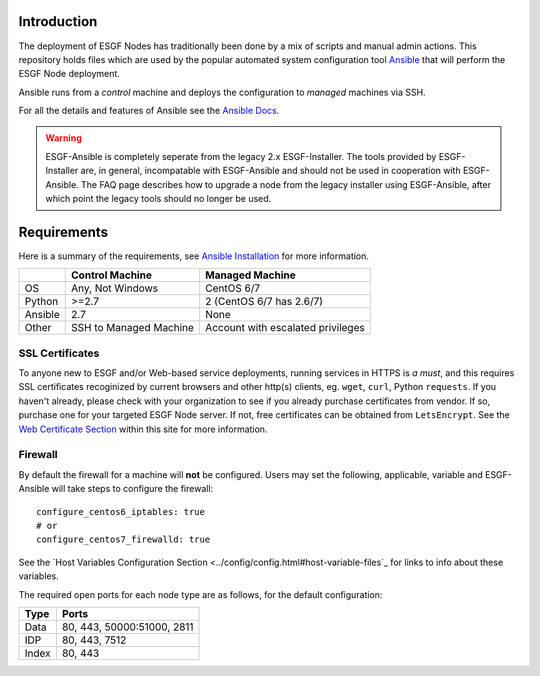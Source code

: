Introduction
============
The deployment of ESGF Nodes has traditionally been done by a mix of scripts and manual admin actions. 
This repository holds files which are used by the popular automated system configuration tool `Ansible <https://www.ansible.com/>`_ that will perform the ESGF Node deployment.

Ansible runs from a *control* machine and deploys the configuration to *managed* machines via SSH.

For all the details and features of Ansible see the `Ansible Docs <https://docs.ansible.com/>`_.

.. warning::
    ESGF-Ansible is completely seperate from the legacy 2.x ESGF-Installer. The tools provided by ESGF-Installer are, in general, incompatable with ESGF-Ansible and should not be used in cooperation with ESGF-Ansible. The FAQ page describes how to upgrade a node from the legacy installer using ESGF-Ansible, after which point the legacy tools should no longer be used.

Requirements
============

Here is a summary of the requirements,
see `Ansible Installation <https://docs.ansible.com/ansible/latest/installation_guide/intro_installation.html>`_ for more information.

+---------+-------------------------+-----------------------------------+
|         | Control Machine         | Managed Machine                   |
+=========+=========================+===================================+
| OS      | Any, Not Windows        | CentOS 6/7                        |
+---------+-------------------------+-----------------------------------+
| Python  | >=2.7                   | 2 (CentOS 6/7 has 2.6/7)          |
+---------+-------------------------+-----------------------------------+
| Ansible | 2.7                     | None                              |
+---------+-------------------------+-----------------------------------+
| Other   | SSH to Managed Machine  | Account with escalated privileges |
+---------+-------------------------+-----------------------------------+


SSL Certificates
----------------

To anyone new to ESGF and/or Web-based service deployments, running services in HTTPS is *a must*, 
and this requires SSL certificates recoginized by current browsers and other http(s) clients, eg. ``wget``, ``curl``, Python ``requests``.  
If you haven't already, please check with your organization to see if you already purchase certificates from vendor.  
If so, purchase one for your targeted ESGF Node server.  If not, free certificates can be obtained from ``LetsEncrypt``.  
See the `Web Certificate Section <../usage/usage.html#web-certificate-installation>`_ within this site for more information.


Firewall
--------

By default the firewall for a machine will **not** be configured.
Users may set the following, applicable, variable and ESGF-Ansible will take steps to configure the firewall::

    configure_centos6_iptables: true
    # or
    configure_centos7_firewalld: true

See the `Host Variables Configuration Section <../config/config.html#host-variable-files`_ for links to info about these variables.

The required open ports for each node type are as follows, for the default configuration:

+---------+----------------------------+
| Type    | Ports                      |
+=========+============================+
| Data    | 80, 443, 50000:51000, 2811 |
+---------+----------------------------+
| IDP     | 80, 443, 7512              |
+---------+----------------------------+
| Index   | 80, 443                    |
+---------+----------------------------+